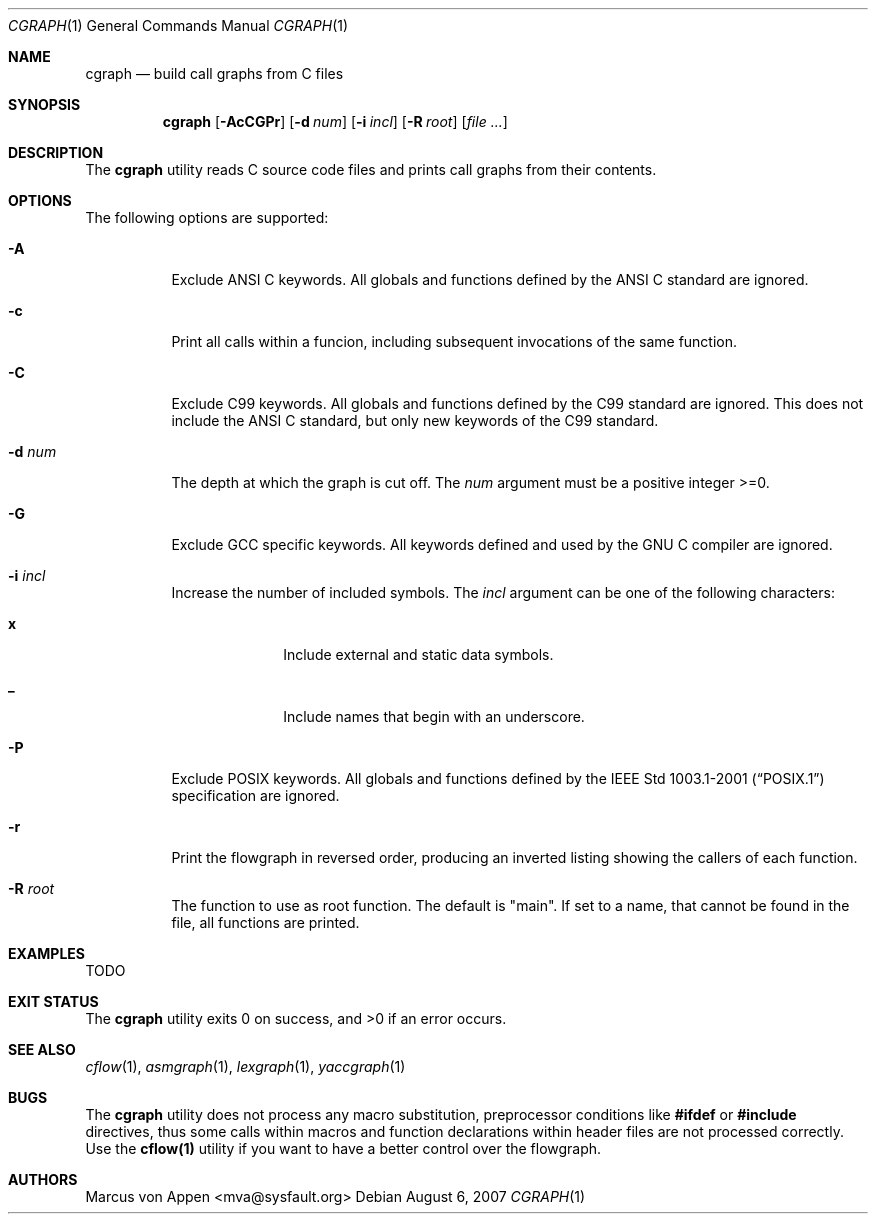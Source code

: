 .\"-
.\" Copyright (c) 2007, Marcus von Appen
.\" All rights reserved.
.\" 
.\" Redistribution and use in source and binary forms, with or without
.\" modification, are permitted provided that the following conditions
.\" are met:
.\" 1. Redistributions of source code must retain the above copyright
.\"    notice, this list of conditions and the following disclaimer 
.\"    in this position and unchanged.
.\" 2. Redistributions in binary form must reproduce the above copyright
.\"    notice, this list of conditions and the following disclaimer in the
.\"    documentation and/or other materials provided with the distribution.
.\"
.\" THIS SOFTWARE IS PROVIDED BY THE AUTHOR ``AS IS'' AND ANY EXPRESS OR
.\" IMPLIED WARRANTIES, INCLUDING, BUT NOT LIMITED TO, THE IMPLIED WARRANTIES
.\" OF MERCHANTABILITY AND FITNESS FOR A PARTICULAR PURPOSE ARE DISCLAIMED.
.\" IN NO EVENT SHALL THE AUTHOR BE LIABLE FOR ANY DIRECT, INDIRECT,
.\" INCIDENTAL, SPECIAL, EXEMPLARY, OR CONSEQUENTIAL DAMAGES (INCLUDING, BUT
.\" NOT LIMITED TO, PROCUREMENT OF SUBSTITUTE GOODS OR SERVICES; LOSS OF USE,
.\" DATA, OR PROFITS; OR BUSINESS INTERRUPTION) HOWEVER CAUSED AND ON ANY
.\" THEORY OF LIABILITY, WHETHER IN CONTRACT, STRICT LIABILITY, OR TORT
.\" (INCLUDING NEGLIGENCE OR OTHERWISE) ARISING IN ANY WAY OUT OF THE USE OF
.\" THIS SOFTWARE, EVEN IF ADVISED OF THE POSSIBILITY OF SUCH DAMAGE.
.\"
.\" $FreeBSD$
.\"
.Dd August 6, 2007
.Dt CGRAPH 1
.Os
.Sh NAME
.Nm cgraph
.Nd build call graphs from C files
.Sh SYNOPSIS
.Nm
.Op Fl AcCGPr
.Op Fl d Ar num
.Op Fl i Ar incl
.Op Fl R Ar root
.Op Ar
.Sh DESCRIPTION
The
.Nm
utility reads C source code files and prints call graphs from their
contents.
.Sh OPTIONS
The following options are supported:
.Bl -tag -width indent
.It Fl A
Exclude ANSI C keywords. All globals and functions defined by the ANSI C
standard are ignored.
.It Fl c
Print all calls within a funcion, including subsequent invocations of
the same function.
.It Fl C
Exclude C99 keywords. All globals and functions defined by the C99
standard are ignored. This does not include the ANSI C standard, but
only new keywords of the C99 standard.
.It Fl d Ar num
The depth at which the graph is cut off. The
.Ar num
argument must be a positive integer >=0.
.It Fl G
Exclude GCC specific keywords. All keywords defined and used by the GNU
C compiler are ignored.
.It Fl i Ar incl
Increase the number of included symbols. The
.Ar incl
argument can be one of the following characters:
.Bl -tag -offset indent -width ".Li 10"
.It Li x
Include external and static data symbols.
.It Li _
Include names that begin with an underscore.
.El
.It Fl P
Exclude POSIX keywords. All globals and functions defined by the
.St -p1003.1-2001 specification are ignored.
.It Fl r
Print the flowgraph in reversed order, producing an inverted listing
showing the callers of each function.
.It Fl R Ar root
The function to use as root function. The default is "main". If set to a
name, that cannot be found in the file, all functions are printed.
.Sh EXAMPLES
TODO
.Sh EXIT STATUS
.Ex -std
.Sh SEE ALSO
.Xr cflow 1 ,
.Xr asmgraph 1 ,
.Xr lexgraph 1 ,
.Xr yaccgraph 1
.Sh BUGS
The
.Nm
utility does not process any macro substitution, preprocessor conditions
like
.Cm #ifdef
or
.Cm #include
directives, thus some calls within macros and function declarations
within header files are not processed correctly. Use the
.Cm cflow(1)
utility if you want to have a better control over the flowgraph.
.Sh AUTHORS
.An Marcus von Appen Aq mva@sysfault.org
